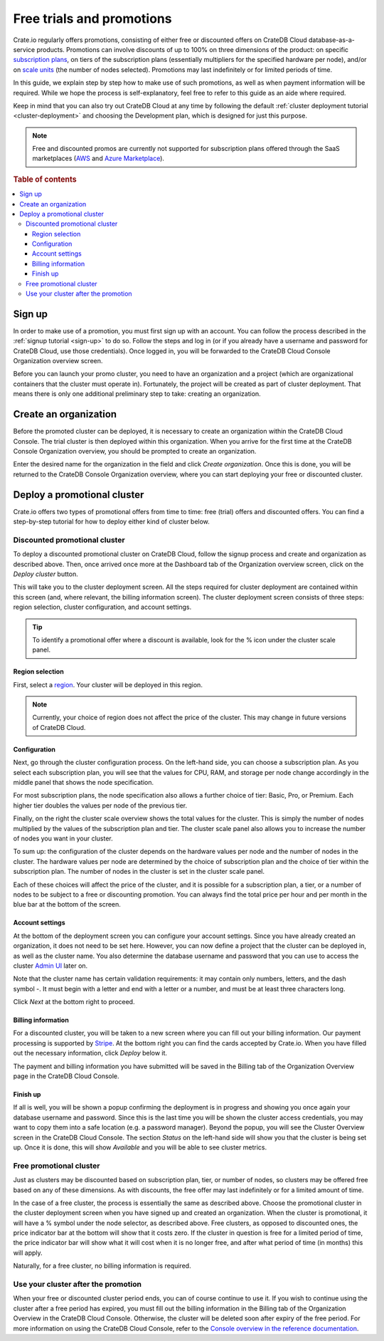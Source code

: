 .. _promo:

==========================
Free trials and promotions
==========================

Crate.io regularly offers promotions, consisting of either free or discounted
offers on CrateDB Cloud database-as-a-service products. Promotions can involve
discounts of up to 100% on three dimensions of the product: on specific
`subscription plans`_, on tiers of the subscription plans (essentially
multipliers for the specified hardware per node), and/or on `scale units`_ (the
number of nodes selected). Promotions may last indefinitely or for limited
periods of time.

In this guide, we explain step by step how to make use of such promotions, as
well as when payment information will be required. While we hope the process is
self-explanatory, feel free to refer to this guide as an aide where required.

Keep in mind that you can also try out CrateDB Cloud at any time by following
the default :ref:`cluster deployment tutorial <cluster-deployment>` and
choosing the Development plan, which is designed for just this purpose.

.. NOTE::
    Free and discounted promos are currently not supported for subscription
    plans offered through the SaaS marketplaces (`AWS`_ and
    `Azure Marketplace`_).

.. rubric:: Table of contents

.. contents::
   :local:


.. _promo-signup:

Sign up
=======

In order to make use of a promotion, you must first sign up with an account.
You can follow the process described in the :ref:`signup tutorial <sign-up>` to
do so. Follow the steps and log in (or if you already have a username and
password for CrateDB Cloud, use those credentials). Once logged in, you will be
forwarded to the CrateDB Cloud Console Organization overview screen.

Before you can launch your promo cluster, you need to have an organization and
a project (which are organizational containers that the cluster must operate
in). Fortunately, the project will be created as part of cluster deployment.
That means there is only one additional preliminary step to take: creating an
organization.


.. _promo-org:

Create an organization
======================

Before the promoted cluster can be deployed, it is necessary to create an
organization within the CrateDB Cloud Console. The trial cluster is then
deployed within this organization. When you arrive for the first time at the
CrateDB Console Organization overview, you should be prompted to create an
organization.

.. image:: _assets/img/free-trial-organization.png
   :alt: Create an organization

Enter the desired name for the organization in the field and click *Create
organization*. Once this is done, you will be returned to the CrateDB Console
Organization overview, where you can start deploying your free or discounted
cluster.


.. _promo-promotion-cluster:

Deploy a promotional cluster
============================

Crate.io offers two types of promotional offers from time to time: free (trial)
offers and discounted offers. You can find a step-by-step tutorial for how to
deploy either kind of cluster below.


Discounted promotional cluster
------------------------------

To deploy a discounted promotional cluster on CrateDB Cloud, follow the signup
process and create and organization as described above. Then, once arrived once
more at the Dashboard tab of the Organization overview screen, click on the
*Deploy cluster* button.

.. image:: _assets/img/free-trial-overview.png
   :alt: Deploy a cluster

This will take you to the cluster deployment screen. All the steps required for
cluster deployment are contained within this screen (and, where relevant, the
billing information screen). The cluster deployment screen consists of three
steps: region selection, cluster configuration, and account settings.

.. TIP::
    To identify a promotional offer where a discount is available, look for the
    % icon under the cluster scale panel.

.. image:: _assets/img/free-trial-icon.png
   :alt: Promotional icon
   :scale: 50%


Region selection
''''''''''''''''

First, select a `region`_. Your cluster will be deployed in this region.

.. image:: _assets/img/free-trial-regions.png
   :alt: Region selection

.. NOTE::
    Currently, your choice of region does not affect the price of the cluster.
    This may change in future versions of CrateDB Cloud.


Configuration
'''''''''''''

Next, go through the cluster configuration process. On the left-hand side, you
can choose a subscription plan. As you select each subscription plan, you will
see that the values for CPU, RAM, and storage per node change accordingly in
the middle panel that shows the node specification.

For most subscription plans, the node specification also allows a further
choice of tier: Basic, Pro, or Premium. Each higher tier doubles the values per
node of the previous tier.

Finally, on the right the cluster scale overview shows the total values for the
cluster. This is simply the number of nodes multiplied by the values of the
subscription plan and tier. The cluster scale panel also allows you to increase
the number of nodes you want in your cluster.

.. image:: _assets/img/free-trial-config.png
   :alt: Cluster configuration panels

To sum up: the configuration of the cluster depends on the hardware values per
node and the number of nodes in the cluster. The hardware values per node are
determined by the choice of subscription plan and the choice of tier within the
subscription plan. The number of nodes in the cluster is set in the cluster
scale panel.

Each of these choices will affect the price of the cluster, and it is possible
for a subscription plan, a tier, or a number of nodes to be subject to a free
or discounting promotion. You can always find the total price per hour and per
month in the blue bar at the bottom of the screen.

.. image:: _assets/img/free-trial-price.png
   :alt: Total price information bar
   :scale: 50%


Account settings
''''''''''''''''

At the bottom of the deployment screen you can configure your account settings.
Since you have already created an organization, it does not need to be set
here. However, you can now define a project that the cluster can be deployed
in, as well as the cluster name. You also determine the database username and
password that you can use to access the cluster `Admin UI`_ later on.

.. image:: _assets/img/free-trial-settings.png
   :alt: Account settings menu

Note that the cluster name has certain validation requirements: it may contain
only numbers, letters, and the dash symbol -. It must begin with a letter and
end with a letter or a number, and must be at least three characters long.

Click *Next* at the bottom right to proceed.


Billing information
'''''''''''''''''''

For a discounted cluster, you will be taken to a new screen where you can fill
out your billing information. Our payment processing is supported by `Stripe`_.
At the bottom right you can find the cards accepted by Crate.io. When you have
filled out the necessary information, click *Deploy* below it.

.. image:: _assets/img/free-trial-billing.png
   :alt: Billing information screen

The payment and billing information you have submitted will be saved in the
Billing tab of the Organization Overview page in the CrateDB Cloud Console.


Finish up
'''''''''

If all is well, you will be shown a popup confirming the deployment is in
progress and showing you once again your database username and password. Since
this is the last time you will be shown the cluster access credentials, you
may want to copy them into a safe location (e.g. a password manager). Beyond
the popup, you will see the Cluster Overview screen in the CrateDB Cloud
Console. The section *Status* on the left-hand side will show you that the
cluster is being set up. Once it is done, this will show *Available* and you
will be able to see cluster metrics.


Free promotional cluster
------------------------

Just as clusters may be discounted based on subscription plan, tier, or number
of nodes, so clusters may be offered free based on any of these dimensions. As
with discounts, the free offer may last indefinitely or for a limited amount
of time.

In the case of a free cluster, the process is essentially the same as described
above. Choose the promotional cluster in the cluster deployment screen when you
have signed up and created an organization. When the cluster is promotional, it
will have a % symbol under the node selector, as described above. Free
clusters, as opposed to discounted ones, the price indicator bar at the bottom
will show that it costs zero. If the cluster in question is free for a limited
period of time, the price indicator bar will show what it will cost when it is
no longer free, and after what period of time (in months) this will apply.

Naturally, for a free cluster, no billing information is required.


Use your cluster after the promotion
------------------------------------

When your free or discounted cluster period ends, you can of course continue
to use it. If you wish to continue using the cluster after a free period has
expired, you must fill out the billing information in the Billing tab of the
Organization Overview in the CrateDB Cloud Console. Otherwise, the cluster will
be deleted soon after expiry of the free period. For more information on using
the CrateDB Cloud Console, refer to the `Console overview in the reference
documentation`_.


.. _Admin UI: https://crate.io/docs/crate/admin-ui/en/latest/console.html
.. _AWS: https://aws.amazon.com/marketplace/pp/prodview-l7rqf2xpeaubk
.. _Azure Marketplace: https://azuremarketplace.microsoft.com/en-us/marketplace/apps/crate.cratedbcloud
.. _Console overview in the reference documentation: https://crate.io/docs/cloud/reference/en/latest/overview.html
.. _region: https://crate.io/docs/cloud/reference/en/latest/glossary.html#region
.. _scale units: https://crate.io/docs/cloud/reference/en/latest/glossary.html#scale-unit
.. _Stripe: https://stripe.com
.. _subscription plans: https://crate.io/docs/cloud/reference/en/latest/subscription-plans.html